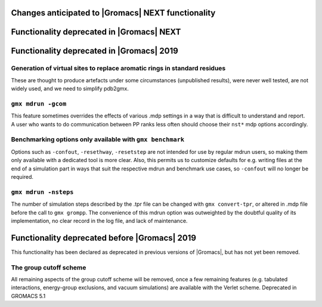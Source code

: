 .. _anticipated-changes:

Changes anticipated to |Gromacs| NEXT functionality
^^^^^^^^^^^^^^^^^^^^^^^^^^^^^^^^^^^^^^^^^^^^^^^^^^^

Functionality deprecated in |Gromacs| NEXT
^^^^^^^^^^^^^^^^^^^^^^^^^^^^^^^^^^^^^^^^^^

Functionality deprecated in |Gromacs| 2019
^^^^^^^^^^^^^^^^^^^^^^^^^^^^^^^^^^^^^^^^^^

Generation of virtual sites to replace aromatic rings in standard residues
""""""""""""""""""""""""""""""""""""""""""""""""""""""""""""""""""""""""""
These are thought to produce artefacts under some circumstances
(unpublished results), were never well tested, are not widely used,
and we need to simplify pdb2gmx.

``gmx mdrun -gcom``
""""""""""""""""""""""""""""""""""""""""""""""""""""""""""""""""""""""""""
This feature sometimes overrides the effects of various .mdp settings
in a way that is difficult to understand and report. A user who wants
to do communication between PP ranks less often should choose their
``nst*`` mdp options accordingly.

Benchmarking options only available with ``gmx benchmark``
""""""""""""""""""""""""""""""""""""""""""""""""""""""""""""""""""""""""""
Options such as ``-confout``, ``-resethway``, ``-resetstep`` are not
intended for use by regular mdrun users, so making them only available
with a dedicated tool is more clear. Also, this permits us to customize
defaults for e.g. writing files at the end of a simulation part in ways
that suit the respective mdrun and benchmark use cases, so ``-confout``
will no longer be required.

``gmx mdrun -nsteps``
""""""""""""""""""""""""""""""""""""""""""""""""""""""""""""""""""""""""""
The number of simulation steps described by the .tpr file can be
changed with ``gmx convert-tpr``, or altered in .mdp file before the
call to ``gmx grompp``. The convenience of this mdrun option was
outweighted by the doubtful quality of its implementation, no clear
record in the log file, and lack of maintenance.

Functionality deprecated before |Gromacs| 2019
^^^^^^^^^^^^^^^^^^^^^^^^^^^^^^^^^^^^^^^^^^^^^^
This functionality has been declared as deprecated in previous versions
of |Gromacs|, but has not yet been removed.

The group cutoff scheme
""""""""""""""""""""""""""""""""""""""""""""""""""""""""""""""""""""""""""
All remaining aspects of the group cutoff scheme will be removed, once
a few remaining features (e.g. tabulated interactions, energy-group
exclusions, and vacuum simulations) are available with the Verlet
scheme. Deprecated in GROMACS 5.1
